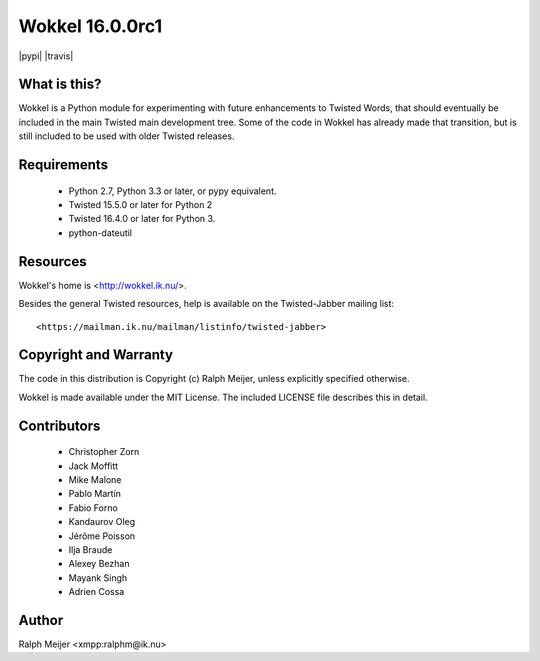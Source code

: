 Wokkel 16.0.0rc1
=================

|pypi|
|travis|


What is this?
-------------

Wokkel is a Python module for experimenting with future enhancements to Twisted
Words, that should eventually be included in the main Twisted main development
tree. Some of the code in Wokkel has already made that transition, but is still
included to be used with older Twisted releases.


Requirements
------------

 - Python 2.7, Python 3.3 or later, or pypy equivalent.
 - Twisted 15.5.0 or later for Python 2
 - Twisted 16.4.0 or later for Python 3.
 - python-dateutil


Resources
---------

Wokkel's home is <http://wokkel.ik.nu/>. 

Besides the general Twisted resources, help is available on the Twisted-Jabber
mailing list::

  <https://mailman.ik.nu/mailman/listinfo/twisted-jabber>


Copyright and Warranty
----------------------

The code in this distribution is Copyright (c) Ralph Meijer, unless
explicitly specified otherwise.

Wokkel is made available under the MIT License. The included LICENSE file
describes this in detail.


Contributors
------------

 - Christopher Zorn
 - Jack Moffitt
 - Mike Malone
 - Pablo Martín
 - Fabio Forno
 - Kandaurov Oleg
 - Jérôme Poisson
 - Ilja Braude
 - Alexey Bezhan
 - Mayank Singh
 - Adrien Cossa


Author
------

Ralph Meijer
<xmpp:ralphm@ik.nu>
